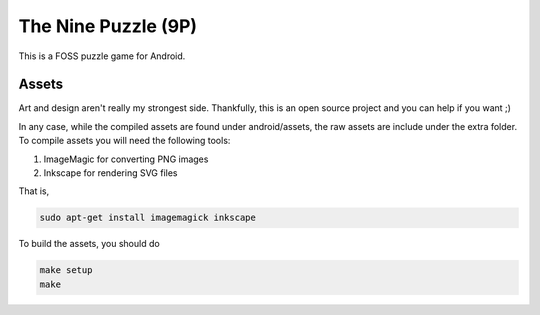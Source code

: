 The Nine Puzzle (9P)
===================

.. image:: https://travis-ci.org/tube42/9P.svg
    :target: https://travis-ci.org/tube42/9P

This is a FOSS puzzle game for Android.

.. image:: extra/doc/gameplay.gif


Assets
------

Art and design aren't really my strongest side.
Thankfully, this is an open source project and you can help if you want ;)

In any case, while the compiled assets are found under android/assets, the raw assets are include under the extra folder.
To compile assets you will need the following tools:

1. ImageMagic for converting PNG images
2. Inkscape for rendering SVG files

That is,

.. code:: shell

    sudo apt-get install imagemagick inkscape


To build the assets, you should do

.. code:: shell

    make setup
    make

